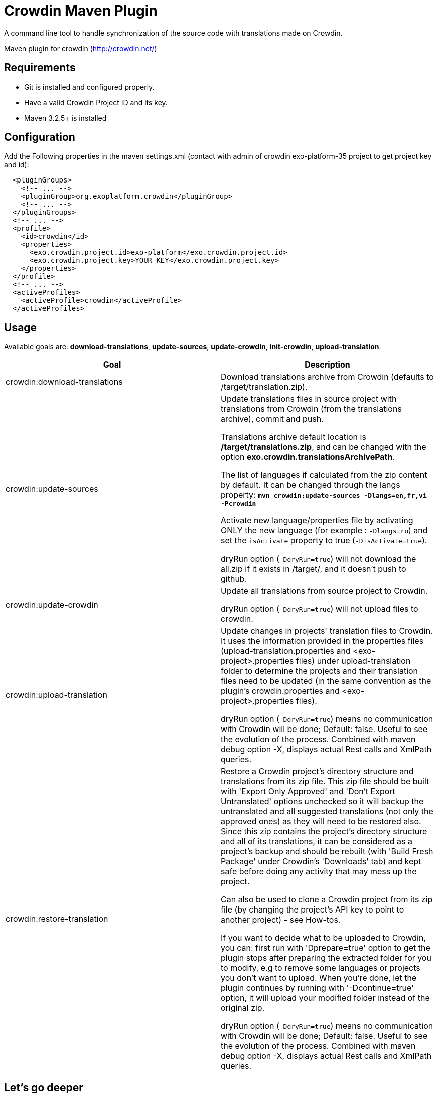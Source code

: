 = Crowdin Maven Plugin

A command line tool to handle synchronization of the source code with translations made on Crowdin.

Maven plugin for crowdin (http://crowdin.net/)


== Requirements

* Git is installed and configured properly.
* Have a valid Crowdin Project ID and its key.
* Maven 3.2.5+ is installed

== Configuration

Add the Following properties in the maven settings.xml (contact with admin of crowdin exo-platform-35 project to get project key and id):
[source,xml]
----
  <pluginGroups>
    <!-- ... -->
    <pluginGroup>org.exoplatform.crowdin</pluginGroup>
    <!-- ... -->
  </pluginGroups>
  <!-- ... -->
  <profile>
    <id>crowdin</id>
    <properties>
      <exo.crowdin.project.id>exo-platform</exo.crowdin.project.id>
      <exo.crowdin.project.key>YOUR KEY</exo.crowdin.project.key> 
    </properties>
  </profile>
  <!-- ... -->
  <activeProfiles>
    <activeProfile>crowdin</activeProfile>
  </activeProfiles>
----

== Usage

Available goals are: *download-translations*, *update-sources*, *update-crowdin*, *init-crowdin*, *upload-translation*.

[cols="2*", options="header"]
|===
|Goal
|Description

|crowdin:download-translations
|Download translations archive from Crowdin (defaults to /target/translation.zip).

|crowdin:update-sources
|Update translations files in source project with translations from Crowdin (from the translations archive), commit and push.

Translations archive default location is */target/translations.zip*, and can be changed with the option *exo.crowdin.translationsArchivePath*.

The list of languages if calculated from the zip content by default. It can be changed through the langs property:
**`mvn crowdin:update-sources -Dlangs=en,fr,vi -Pcrowdin`**

Activate new language/properties file by activating ONLY the new language (for example : `-Dlangs=ru`) and set the `isActivate` property to true (`-DisActivate=true`).

dryRun option (`-DdryRun=true`) will not download the all.zip if it exists in /target/, and it doesn't push to github.

|crowdin:update-crowdin
|Update all translations from source project to Crowdin.

dryRun option (`-DdryRun=true`) will not upload files to crowdin.

|crowdin:upload-translation
|Update changes in projects' translation files to Crowdin. It uses the information provided in the properties files (upload-translation.properties and <exo-project>.properties files) under upload-translation folder to determine the projects and their translation files need to be updated (in the same convention as the plugin's crowdin.properties and <exo-project>.properties files).

dryRun option (`-DdryRun=true`) means no communication with Crowdin will be done; Default: false.
Useful to see the evolution of the process. Combined with maven debug option -X, displays actual Rest calls and XmlPath queries.

|crowdin:restore-translation
|Restore a Crowdin project's directory structure and translations from its zip file. This zip file should be built with 'Export Only Approved' and 'Don't Export Untranslated' options unchecked so it will backup the untranslated and all suggested translations (not only the approved ones) as they will need to be restored also. Since this zip contains the project's directory structure and all of its translations, it can be considered as a project's backup and should be rebuilt (with 'Build Fresh Package' under Crowdin's 'Downloads' tab) and kept safe before doing any activity that may mess up the project.

Can also be used to clone a Crowdin project from its zip file (by changing the project's API key to point to another project) - see How-tos.

If you want to decide what to be uploaded to Crowdin, you can: first run with 'Dprepare=true' option to get the plugin stops after preparing the extracted folder for you to modify, e.g to remove some languages or projects you don't want to upload. When you're done, let the plugin continues by running with '-Dcontinue=true' option, it will upload your modified folder instead of the original zip.

dryRun option (`-DdryRun=true`) means no communication with Crowdin will be done; Default: false.
Useful to see the evolution of the process. Combined with maven debug option -X, displays actual Rest calls and XmlPath queries.
|===

== Let's go deeper

* crowdin:update-crowdin

** load the translations file of the project
** browse them to identify master files and translations
** create new folders, upload new master files and translations (new entries in the properties)
** update master files content on Crowdin (add new keys, rename existing keys, delete keys)
** delete old folders and files (old entries in the properties and not exist in file system)

* crowdin:upload-translation

** Identify the list of projects need to be changed, put them into upload-translation.properties. Each entry is a key/value pair with key = <project name>-<version> and value = <path to project's description file>
** For each project create the project description file named <project>.properties. In this file provide the path to the project in the 'baseDir' property and list all the translation files need to be updated in the form of <path in Crowdin>=<path in source code>
** Run 'mvn crowdin:upload-translation -Pcrowdin'

== How-tos

=== How to add a new translation ?

TODO

=== How to update a translation ?

TODO

=== How to delete a translation ?

TODO

=== How to add a new language ?

TODO

=== How to clone a Crowdin project ?

In order to clone a Crowdin project from its zip file (by changing the project's API key to point to another project):

* Rename the project's zip file as 'translation.zip' and put it under the plugin's crowdin-zip folder
* If the master files do not exist (e.g in case you want to do a clone, or you had deleted them all using Crowdin's 'File Manager' to rebuild from scratch - this is recommended), you must first re-create the project's structure with '-Daction=createProject' option, the plugin will extract the zip and walk through its directories and files to create the same structure on Crowdin.
* When having the master files ready, run 'mvn crowdin:restore-translation', the plugin will (by default) upload translations of every languages it finds in the zip.


== Contributing

    1. Fork it
    2. Create your feature branch (git checkout -b my-new-feature)
    3. Commit your changes (git commit -am 'Added some feature')
    4. Push to the branch (git push origin my-new-feature)
    5. Create new Pull Request

== Resources

* http://code.google.com/p/rest-assured/wiki/Usage?ts=1317978378&updated=Usage#Example_1_-_JSON

* http://blog.jayway.com/2011/10/09/simple-parsing-of-complex-json-and-xml-documents-in-java/

* http://rest-assured.googlecode.com/svn/tags/1.6/apidocs/com/jayway/restassured/path/xml/XmlPath.html

* http://groovy.codehaus.org/Updating+XML+with+XmlSlurper

* http://maven.apache.org/developers/mojo-api-specification.html

* http://maven.apache.org/plugin-developers/common-bugs.html

* http://www.regexplanet.com/advanced/java/index.html

* http://docs.oracle.com/javase/6/docs/api/index.html

* http://int.exoplatform.org/portal/intranet/wiki/group/spaces/platform_team/Crowdin_Maven_Plugin_Developer_guide

* http://int.exoplatform.org/portal/intranet/wiki/group/spaces/platform_team/Crowdin_Maven_Plugin_User_Guide

